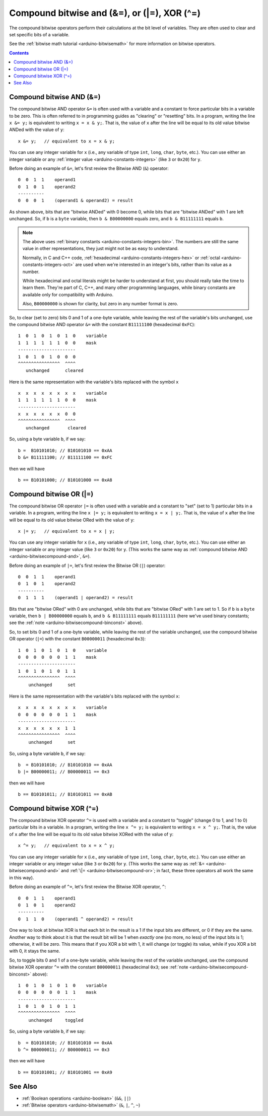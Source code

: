 .. highlight:: cpp

.. _arduino-bitwisecompound:

Compound bitwise and (&=), or (\|=), XOR (^=)
=============================================

The compound bitwise operators perform their calculations at the
bit level of variables. They are often used to clear and set
specific bits of a variable.

See the :ref:`bitwise math tutorial <arduino-bitwisemath>` for more
information on bitwise operators.

.. contents:: Contents
   :local:

.. _arduino-bitwisecompound-and:

Compound bitwise AND (&=)
-------------------------

The compound bitwise AND operator ``&=`` is often used with a variable
and a constant to force particular bits in a variable to be zero. This
is often referred to in programming guides as "clearing" or
"resetting" bits.  In a program, writing the line ``x &= y;`` is
equivalent to writing ``x = x & y;``.  That is, the value of ``x``
after the line will be equal to its old value bitwise ANDed with the
value of ``y``::

    x &= y;   // equivalent to x = x & y;

You can use any integer variable for ``x`` (i.e., any variable of type
``int``, ``long``, ``char``, ``byte``, etc.).  You can use either an
integer variable or any :ref:`integer value
<arduino-constants-integers>` (like ``3`` or ``0x20``) for ``y``.

Before doing an example of ``&=``, let's first review the Bitwise AND
(``&``) operator::

       0  0  1  1    operand1
       0  1  0  1    operand2
       ----------
       0  0  0  1    (operand1 & operand2) = result

As shown above, bits that are "bitwise ANDed" with 0 become 0, while
bits that are "bitwise ANDed" with 1 are left unchanged.  So, if ``b``
is a ``byte`` variable, then ``b & B00000000`` equals zero, and ``b &
B11111111`` equals ``b``.

.. _arduino-bitwisecompound-binconst:

.. note:: The above uses :ref:`binary constants
   <arduino-constants-integers-bin>`\ .  The numbers are still the same
   value in other representations, they just might not be as easy to
   understand.

   Normally, in C and C++ code, :ref:`hexadecimal
   <arduino-constants-integers-hex>` or :ref:`octal
   <arduino-constants-integers-oct>` are used when we're interested in
   an integer's bits, rather than its value as a number.

   While hexadecimal and octal literals might be harder to understand
   at first, you should really take the time to learn them.  They're
   part of C, C++, and many other programming languages, while binary
   constants are available only for compatibility with Arduino.

   Also, ``B00000000`` is shown for clarity, but zero in any number
   format is zero.

So, to clear (set to zero) bits 0 and 1 of a one-byte variable, while
leaving the rest of the variable's bits unchanged, use the compound
bitwise AND operator ``&=`` with the constant ``B11111100``
(hexadecimal ``0xFC``\ )::

       1  0  1  0  1  0  1  0    variable
       1  1  1  1  1  1  0  0    mask
       ----------------------
       1  0  1  0  1  0  0  0
       ^^^^^^^^^^^^^^^^  ^^^^
          unchanged      cleared


Here is the same representation with the variable's bits replaced
with the symbol ``x``\ ::

       x  x  x  x  x  x  x  x    variable
       1  1  1  1  1  1  0  0    mask
       ----------------------
       x  x  x  x  x  x  0  0
       ^^^^^^^^^^^^^^^^  ^^^^
          unchanged       cleared


So, using a byte variable ``b``\ , if we say::

    b =  B10101010; // B10101010 == 0xAA
    b &= B11111100; // B11111100 == 0xFC

then we will have ::

    b == B10101000; // B10101000 == 0xA8

.. _arduino-bitwisecompound-or:

Compound bitwise OR (\|=)
-------------------------

The compound bitwise OR operator ``|=`` is often used with a variable
and a constant to "set" (set to 1) particular bits in a variable.  In
a program, writing the line ``x |= y;`` is equivalent to writing ``x =
x | y;``.  That is, the value of ``x`` after the line will be equal to
its old value bitwise ORed with the value of ``y``::

    x |= y;   // equivalent to x = x | y;

You can use any integer variable for ``x`` (i.e., any variable of type
``int``, ``long``, ``char``, ``byte``, etc.).  You can use either an
integer variable or any integer value (like ``3`` or ``0x20``) for
``y``.  (This works the same way as :ref:`compound bitwise AND
<arduino-bitwisecompound-and>`\ , ``&=``).

Before doing an example of ``|=``, let's first review the Bitwise OR
(``|``) operator::

       0  0  1  1    operand1
       0  1  0  1    operand2
       ----------
       0  1  1  1    (operand1 | operand2) = result

Bits that are "bitwise ORed" with 0 are unchanged, while bits that are
"bitwise ORed" with 1 are set to 1.  So if ``b`` is a ``byte``
variable, then ``b | B00000000`` equals ``b``, and ``b & B11111111``
equals ``B11111111`` (here we've used binary constants; see the
:ref:`note <arduino-bitwisecompound-binconst>` above).

So, to set bits 0 and 1 of a one-byte variable, while leaving the rest
of the variable unchanged, use the compound bitwise OR operator
(``|=``) with the constant ``B00000011`` (hexadecimal ``0x3``)::

       1  0  1  0  1  0  1  0    variable
       0  0  0  0  0  0  1  1    mask
       ----------------------
       1  0  1  0  1  0  1  1
       ^^^^^^^^^^^^^^^^  ^^^^
           unchanged      set

Here is the same representation with the variable's bits replaced with
the symbol ``x``::

       x  x  x  x  x  x  x  x    variable
       0  0  0  0  0  0  1  1    mask
       ----------------------
       x  x  x  x  x  x  1  1
       ^^^^^^^^^^^^^^^^  ^^^^
           unchanged      set

So, using a byte variable ``b``, if we say::

    b  = B10101010; // B10101010 == 0xAA
    b |= B00000011; // B00000011 == 0x3

then we will have ::

    b == B10101011; // B10101011 == 0xAB

.. _arduino-bitwisecompound-xor:

Compound bitwise XOR (\^=)
--------------------------

The compound bitwise XOR operator ``^=`` is used with a variable and a
constant to "toggle" (change 0 to 1, and 1 to 0) particular bits in a
variable.  In a program, writing the line ``x ^= y;`` is equivalent to
writing ``x = x ^ y;``.  That is, the value of ``x`` after the line
will be equal to its old value bitwise XORed with the value of ``y``::

    x ^= y;   // equivalent to x = x ^ y;

You can use any integer variable for ``x`` (i.e., any variable of type
``int``, ``long``, ``char``, ``byte``, etc.).  You can use either an
integer variable or any integer value (like ``3`` or ``0x20``) for
``y``.  (This works the same way as :ref:`&=
<arduino-bitwisecompound-and>` and :ref:`\|=
<arduino-bitwisecompound-or>`; in fact, these three operators all
work the same in this way).

Before doing an example of ``^=``, let's first review the Bitwise
XOR operator, ``^``::

        0  0  1  1    operand1
        0  1  0  1    operand2
        ----------
        0  1  1  0    (operand1 ^ operand2) = result

One way to look at bitwise XOR is that each bit in the result is a 1
if the input bits are different, or 0 if they are the same.  Another
way to think about it is that the result bit will be 1 when *exactly*
one (no more, no less) of the input bits is 1; otherwise, it will be
zero.  This means that if you XOR a bit with 1, it will change (or
toggle) its value, while if you XOR a bit with 0, it stays the same.

So, to toggle bits 0 and 1 of a one-byte variable, while leaving the
rest of the variable unchanged, use the compound bitwise XOR operator
``^=`` with the constant ``B00000011`` (hexadecimal ``0x3``\ ; see
:ref:`note <arduino-bitwisecompound-binconst>` above)::

       1  0  1  0  1  0  1  0    variable
       0  0  0  0  0  0  1  1    mask
       ----------------------
       1  0  1  0  1  0  1  1
       ^^^^^^^^^^^^^^^^  ^^^^
           unchanged     toggled

So, using a byte variable ``b``, if we say::

    b  = B10101010; // B10101010 == 0xAA
    b ^= B00000011; // B00000011 == 0x3

then we will have ::

    b == B10101001; // B10101001 == 0xA9

See Also
--------

- :ref:`Boolean operations <arduino-boolean>` (``&&``, ``||``)
- :ref:`Bitwise operators <arduino-bitwisemath>` (``&``, ``|``, ``^``, ``~``)
